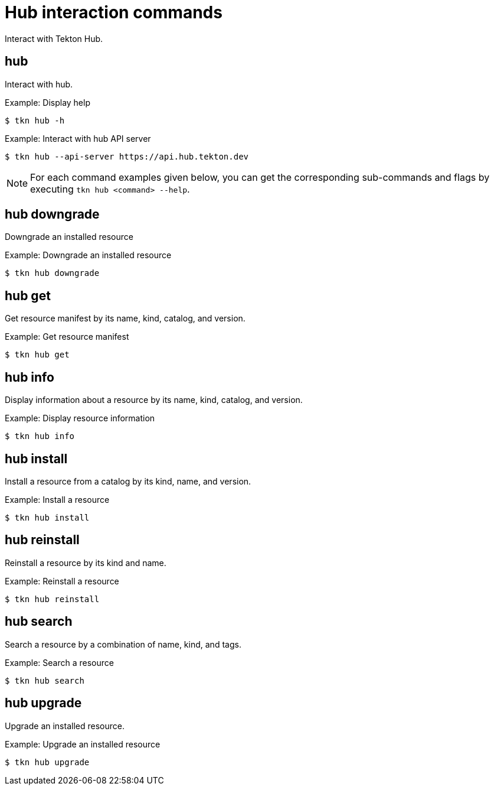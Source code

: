 // Module included in the following assemblies:
//
// *  cli_reference/tkn_cli/op-tkn-reference.adoc

[id="op-tkn-hub-interaction_{context}"]
= Hub interaction commands

Interact with Tekton Hub.

== hub
Interact with hub.

.Example: Display help
[source,terminal]
----
$ tkn hub -h
----

.Example: Interact with hub API server
[source,terminal]
----
$ tkn hub --api-server https://api.hub.tekton.dev
----

[NOTE]
====
For each command examples given below, you can get the corresponding sub-commands and flags by executing `tkn hub <command> --help`.
====

== hub downgrade
Downgrade an installed resource

.Example: Downgrade an installed resource
[source,terminal]
----
$ tkn hub downgrade
----

== hub get
Get resource manifest by its name, kind, catalog, and version.

.Example: Get resource manifest
[source,terminal]
----
$ tkn hub get
----

== hub info
Display information about a resource by its name, kind, catalog, and version.

.Example: Display resource information
[source,terminal]
----
$ tkn hub info
----

== hub install
Install a resource from a catalog by its kind, name, and version.

.Example: Install a resource
[source,terminal]
----
$ tkn hub install
----

== hub reinstall
Reinstall a resource by its kind and name.

.Example: Reinstall a resource
[source,terminal]
----
$ tkn hub reinstall
----

== hub search
Search a resource by a combination of name, kind, and tags.

.Example: Search a resource
[source,terminal]
----
$ tkn hub search
----

== hub upgrade
Upgrade an installed resource.

.Example: Upgrade an installed resource
[source,terminal]
----
$ tkn hub upgrade
----
